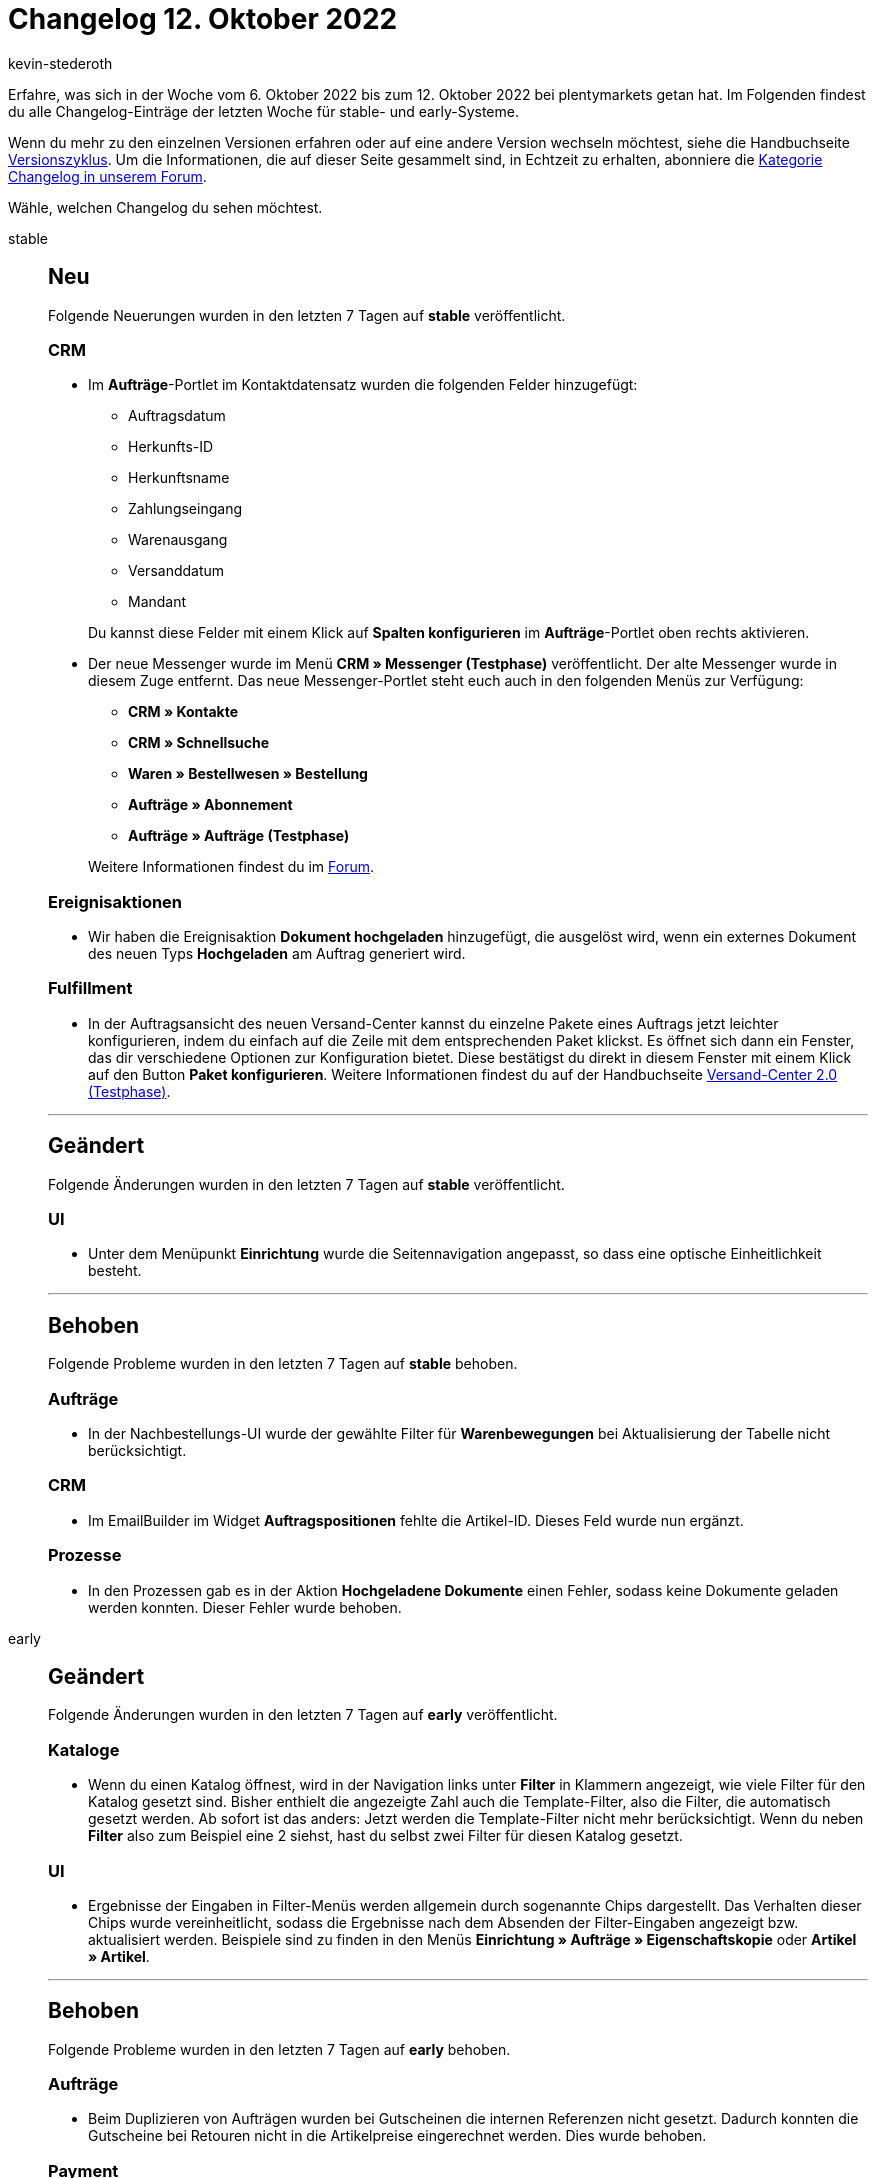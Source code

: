 = Changelog 12. Oktober 2022
:author: kevin-stederoth
:sectnums!:
:page-index: false
:startWeekDate: 6. Oktober 2022
:endWeekDate: 12. Oktober 2022

// Ab dem Eintrag nach diesem weitermachen: https://forum.plentymarkets.com/t/prozesse-fehler-in-aktion-hochgeladene-dokumente-behoben-processes-fixed-bug-in-procedure-uploaded-documents/697477

Erfahre, was sich in der Woche vom {startWeekDate} bis zum {endWeekDate} bei plentymarkets getan hat. Im Folgenden findest du alle Changelog-Einträge der letzten Woche für stable- und early-Systeme.

Wenn du mehr zu den einzelnen Versionen erfahren oder auf eine andere Version wechseln möchtest, siehe die Handbuchseite xref:business-entscheidungen:versionszyklus.adoc#[Versionszyklus]. Um die Informationen, die auf dieser Seite gesammelt sind, in Echtzeit zu erhalten, abonniere die link:https://forum.plentymarkets.com/c/changelog[Kategorie Changelog in unserem Forum^].

Wähle, welchen Changelog du sehen möchtest.

[tabs]
====
stable::
+
--

:version: stable

[discrete]
== Neu

Folgende Neuerungen wurden in den letzten 7 Tagen auf *{version}* veröffentlicht.

[discrete]
=== CRM

* Im *Aufträge*-Portlet im Kontaktdatensatz wurden die folgenden Felder hinzugefügt:
** Auftragsdatum
** Herkunfts-ID
** Herkunftsname
** Zahlungseingang
** Warenausgang
** Versanddatum
** Mandant

+
Du kannst diese Felder mit einem Klick auf *Spalten konfigurieren* im *Aufträge*-Portlet oben rechts aktivieren.
* Der neue Messenger wurde im Menü *CRM » Messenger (Testphase)* veröffentlicht. Der alte Messenger wurde in diesem Zuge entfernt. Das neue Messenger-Portlet steht euch auch in den folgenden Menüs zur Verfügung:
** *CRM » Kontakte*
** *CRM » Schnellsuche*
** *Waren » Bestellwesen » Bestellung*
** *Aufträge » Abonnement*
** *Aufträge » Aufträge (Testphase)*

+
Weitere Informationen findest du im link:https://forum.plentymarkets.com/t/ankuendigung-release-des-neuen-messenger-announcement-release-of-the-new-messenger/695294[Forum^].

[discrete]
=== Ereignisaktionen

* Wir haben die Ereignisaktion *Dokument hochgeladen* hinzugefügt, die ausgelöst wird, wenn ein externes Dokument des neuen Typs *Hochgeladen* am Auftrag generiert wird.

[discrete]
=== Fulfillment

* In der Auftragsansicht des neuen Versand-Center kannst du einzelne Pakete eines Auftrags jetzt leichter konfigurieren, indem du einfach auf die Zeile mit dem entsprechenden Paket klickst. Es öffnet sich dann ein Fenster, das dir verschiedene Optionen zur Konfiguration bietet. Diese bestätigst du direkt in diesem Fenster mit einem Klick auf den Button *Paket konfigurieren*. Weitere Informationen findest du auf der Handbuchseite xref:fulfillment:versand-center-2-0.adoc#pakete[Versand-Center 2.0 (Testphase)].

'''

[discrete]
== Geändert

Folgende Änderungen wurden in den letzten 7 Tagen auf *{version}* veröffentlicht.

[discrete]
=== UI

* Unter dem Menüpunkt *Einrichtung* wurde die Seitennavigation angepasst, so dass eine optische Einheitlichkeit besteht.

'''

[discrete]
== Behoben

Folgende Probleme wurden in den letzten 7 Tagen auf *{version}* behoben.

[discrete]
=== Aufträge

* In der Nachbestellungs-UI wurde der gewählte Filter für *Warenbewegungen* bei Aktualisierung der Tabelle nicht berücksichtigt.

[discrete]
=== CRM

* Im EmailBuilder im Widget *Auftragspositionen* fehlte die Artikel-ID. Dieses Feld wurde nun ergänzt.

[discrete]
=== Prozesse

* In den Prozessen gab es in der Aktion *Hochgeladene Dokumente* einen Fehler, sodass keine Dokumente geladen werden konnten. Dieser Fehler wurde behoben.

--

early::
+
--

:version: early

[discrete]
== Geändert

Folgende Änderungen wurden in den letzten 7 Tagen auf *{version}* veröffentlicht.

[discrete]
=== Kataloge

* Wenn du einen Katalog öffnest, wird in der Navigation links unter *Filter* in Klammern angezeigt, wie viele Filter für den Katalog gesetzt sind. Bisher enthielt die angezeigte Zahl auch die Template-Filter, also die Filter, die automatisch gesetzt werden. Ab sofort ist das anders: Jetzt werden die Template-Filter nicht mehr berücksichtigt. Wenn du neben *Filter* also zum Beispiel eine 2 siehst, hast du selbst zwei Filter für diesen Katalog gesetzt.

[discrete]
=== UI

* Ergebnisse der Eingaben in Filter-Menüs werden allgemein durch sogenannte Chips dargestellt. Das Verhalten dieser Chips wurde vereinheitlicht, sodass die Ergebnisse nach dem Absenden der Filter-Eingaben angezeigt bzw. aktualisiert werden. Beispiele sind zu finden in den Menüs *Einrichtung » Aufträge » Eigenschaftskopie* oder *Artikel » Artikel*.

'''

[discrete]
== Behoben

Folgende Probleme wurden in den letzten 7 Tagen auf *{version}* behoben.

[discrete]
=== Aufträge

* Beim Duplizieren von Aufträgen wurden bei Gutscheinen die internen Referenzen nicht gesetzt. Dadurch konnten die Gutscheine bei Retouren nicht in die Artikelpreise eingerechnet werden. Dies wurde behoben.

[discrete]
=== Payment

* Bei der Auswahl von Filtern im Menü Zahlungsverkehr ließ sich das Fenster nicht bis zum Suchen-Button nach unten scrollen, so dass die Filter nicht gesetzt werden konnten. Dieser Fehler ist nun behoben.

--

Plugin-Updates::
+
--
Folgende Plugins wurden in den letzten 7 Tagen in einer neuen Version auf plentyMarketplace veröffentlicht:

.Plugin-Updates
[cols="2, 1, 2"]
|===
|Plugin-Name |Version |To-do

|link:https://marketplace.plentymarkets.com/extendedimagecarouselwidget_55287[Erweiterter Bilder-Karussell Widget^]
|1.0.4
|-

|link:https://marketplace.plentymarkets.com/checkoutgoodie_55295[Gratiszugabe im Warenkorb anzeigen^]
|1.0.2
|-

|link:https://marketplace.plentymarkets.com/elasticexportkuponade_4756[KUPONA^]
|1.0.16
|-

|link:https://marketplace.plentymarkets.com/limango_7023[limango^]
|1.4.18
|-

|link:https://marketplace.plentymarkets.com/metro_6600[Metro^]
|2.2.6
|-

|link:https://marketplace.plentymarkets.com/mirakl_6917[Mirakl Connector^]
|1.2.4
|-

|link:https://marketplace.plentymarkets.com/mytoys_54776[MyToys^]
|1.0.49
|-

|link:https://marketplace.plentymarkets.com/payone_5434[PAYONE^]
|2.5.2
|-

|link:https://marketplace.plentymarkets.com/paypal_4690[PayPal Checkout^]
|6.0.20
|-

|link:https://marketplace.plentymarkets.com/itemvideoplugin_6915[Produkt Video Plugin^]
|1.6.1
|-

|===

Wenn du dir weitere neue oder aktualisierte Plugins anschauen möchtest, findest du eine link:https://marketplace.plentymarkets.com/plugins?sorting=variation.createdAt_desc&page=1&items=50[Übersicht direkt auf plentyMarketplace^].

--

====
